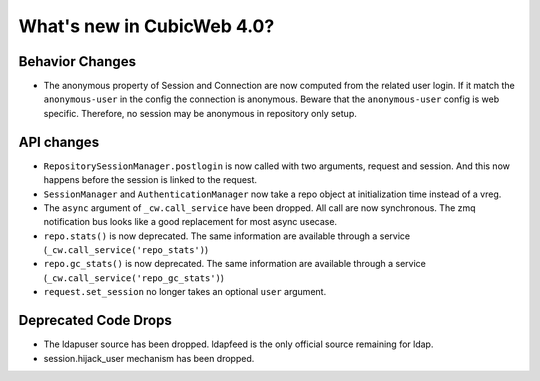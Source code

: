 What's new in CubicWeb 4.0?
============================

Behavior Changes
----------------

* The anonymous property of Session and Connection are now computed from the
  related user login. If it match the ``anonymous-user`` in the config the
  connection is anonymous. Beware that the ``anonymous-user`` config is web
  specific. Therefore, no session may be anonymous in repository only setup.

API changes
-----------

* ``RepositorySessionManager.postlogin`` is now called with two arguments,
  request and session. And this now happens before the session is linked to the
  request.

* ``SessionManager`` and ``AuthenticationManager`` now take a repo object at
  initialization time instead of a vreg.

* The ``async`` argument of ``_cw.call_service`` have been dropped. All call are
  now  synchronous. The zmq notification bus looks like a good replacement for
  most async usecase.

* ``repo.stats()`` is now deprecated. The same information are available through
  a service (``_cw.call_service('repo_stats')``)

* ``repo.gc_stats()`` is now deprecated. The same information are available through
  a service (``_cw.call_service('repo_gc_stats')``)

* ``request.set_session`` no longer takes an optional ``user`` argument.


Deprecated Code Drops
----------------------

* The ldapuser source has been dropped. ldapfeed is the only official source
  remaining for ldap.

* session.hijack_user mechanism has been dropped.
